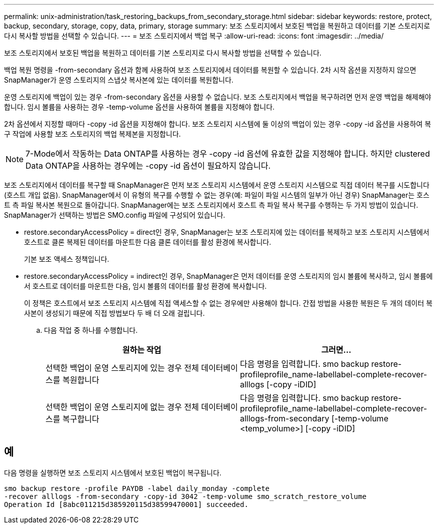 ---
permalink: unix-administration/task_restoring_backups_from_secondary_storage.html 
sidebar: sidebar 
keywords: restore, protect, backup, secondary, storage, copy, data, primary, storage 
summary: 보조 스토리지에서 보호된 백업을 복원하고 데이터를 기본 스토리지로 다시 복사할 방법을 선택할 수 있습니다. 
---
= 보조 스토리지에서 백업 복구
:allow-uri-read: 
:icons: font
:imagesdir: ../media/


[role="lead"]
보조 스토리지에서 보호된 백업을 복원하고 데이터를 기본 스토리지로 다시 복사할 방법을 선택할 수 있습니다.

백업 복원 명령을 -from-secondary 옵션과 함께 사용하여 보조 스토리지에서 데이터를 복원할 수 있습니다. 2차 시작 옵션을 지정하지 않으면 SnapManager가 운영 스토리지의 스냅샷 복사본에 있는 데이터를 복원합니다.

운영 스토리지에 백업이 있는 경우 -from-secondary 옵션을 사용할 수 없습니다. 보조 스토리지에서 백업을 복구하려면 먼저 운영 백업을 해제해야 합니다. 임시 볼륨을 사용하는 경우 -temp-volume 옵션을 사용하여 볼륨을 지정해야 합니다.

2차 옵션에서 지정할 때마다 -copy -id 옵션을 지정해야 합니다. 보조 스토리지 시스템에 둘 이상의 백업이 있는 경우 -copy -id 옵션을 사용하여 복구 작업에 사용할 보조 스토리지의 백업 복제본을 지정합니다.


NOTE: 7-Mode에서 작동하는 Data ONTAP를 사용하는 경우 -copy -id 옵션에 유효한 값을 지정해야 합니다. 하지만 clustered Data ONTAP을 사용하는 경우에는 -copy -id 옵션이 필요하지 않습니다.

보조 스토리지에서 데이터를 복구할 때 SnapManager은 먼저 보조 스토리지 시스템에서 운영 스토리지 시스템으로 직접 데이터 복구를 시도합니다(호스트 개입 없음). SnapManager에서 이 유형의 복구를 수행할 수 없는 경우(예: 파일이 파일 시스템의 일부가 아닌 경우) SnapManager는 호스트 측 파일 복사본 복원으로 돌아갑니다. SnapManager에는 보조 스토리지에서 호스트 측 파일 복사 복구를 수행하는 두 가지 방법이 있습니다. SnapManager가 선택하는 방법은 SMO.config 파일에 구성되어 있습니다.

* restore.secondaryAccessPolicy = direct인 경우, SnapManager는 보조 스토리지에 있는 데이터를 복제하고 보조 스토리지 시스템에서 호스트로 클론 복제된 데이터를 마운트한 다음 클론 데이터를 활성 환경에 복사합니다.
+
기본 보조 액세스 정책입니다.

* restore.secondaryAccessPolicy = indirect인 경우, SnapManager은 먼저 데이터를 운영 스토리지의 임시 볼륨에 복사하고, 임시 볼륨에서 호스트로 데이터를 마운트한 다음, 임시 볼륨의 데이터를 활성 환경에 복사합니다.
+
이 정책은 호스트에서 보조 스토리지 시스템에 직접 액세스할 수 없는 경우에만 사용해야 합니다. 간접 방법을 사용한 복원은 두 개의 데이터 복사본이 생성되기 때문에 직접 방법보다 두 배 더 오래 걸립니다.

+
.. 다음 작업 중 하나를 수행합니다.
+
|===
| 원하는 작업 | 그러면... 


 a| 
선택한 백업이 운영 스토리지에 있는 경우 전체 데이터베이스를 복원합니다
 a| 
다음 명령을 입력합니다. smo backup restore-profileprofile_name-labellabel-complete-recover-alllogs [-copy -iDID]



 a| 
선택한 백업이 운영 스토리지에 없는 경우 전체 데이터베이스를 복구합니다
 a| 
다음 명령을 입력합니다. smo backup restore-profileprofile_name-labellabel-complete-recover-alllogs-from-secondary [-temp-volume <temp_volume>] [-copy -iDID]

|===






== 예

다음 명령을 실행하면 보조 스토리지 시스템에서 보호된 백업이 복구됩니다.

[listing]
----
smo backup restore -profile PAYDB -label daily_monday -complete
-recover alllogs -from-secondary -copy-id 3042 -temp-volume smo_scratch_restore_volume
Operation Id [8abc011215d385920115d38599470001] succeeded.
----